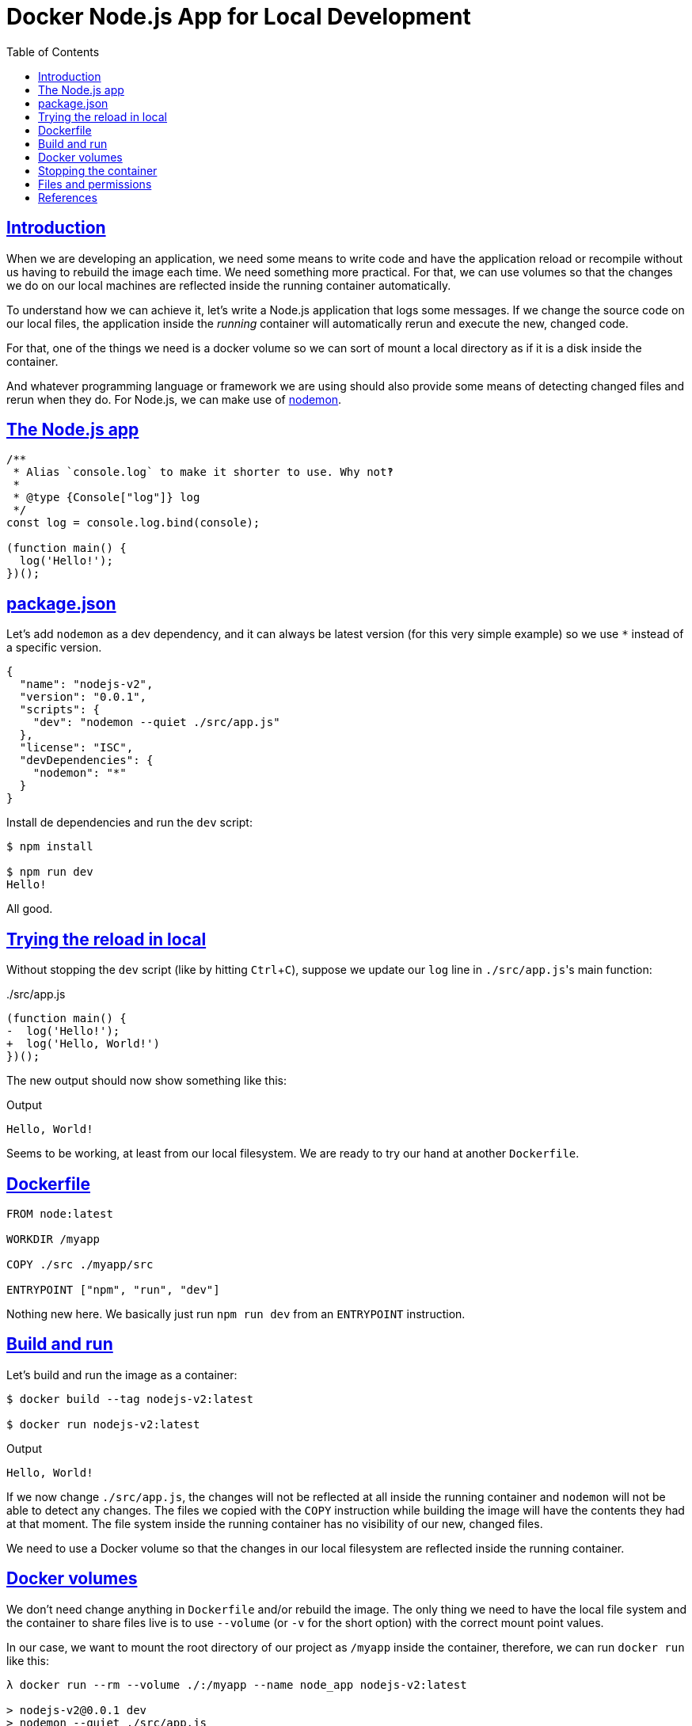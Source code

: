 = Docker Node.js App for Local Development
:page-subtitle:
:page-tags:
:favicon: https://fernandobasso.dev/cmdline.png
:icons: font
:sectlinks:
:sectnums!:
:toclevels: 6
:toc: left
:source-highlighter: highlight.js
:imagesdir: __assets
:stem: latexmath
:experimental:
ifdef::env-github[]
:tip-caption: :bulb:
:note-caption: :information_source:
:important-caption: :heavy_exclamation_mark:
:caution-caption: :fire:
:warning-caption: :warning:
endif::[]

== Introduction

When we are developing an application, we need some means to write code and have the application reload or recompile without us having to rebuild the image each time.
We need something more practical.
For that, we can use volumes so that the changes we do on our local machines are reflected inside the running container automatically.

To understand how we can achieve it, let's write a Node.js application that logs some messages.
If we change the source code on our local files, the application inside the _running_ container will automatically rerun and execute the new, changed code.

For that, one of the things we need is a docker volume so we can sort of mount a local directory as if it is a disk inside the container.

And whatever programming language or framework we are using should also provide some means of detecting changed files and rerun when they do.
For Node.js, we can make use of link:https://github.com/remy/nodemon[nodemon^].

== The Node.js app

[source,javascript]
----
/**
 * Alias `console.log` to make it shorter to use. Why not‽
 *
 * @type {Console["log"]} log
 */
const log = console.log.bind(console);

(function main() {
  log('Hello!');
})();
----

== package.json

Let's add `nodemon` as a dev dependency, and it can always be latest version (for this very simple example) so we use `*` instead of a specific version.

[source,json]
----
{
  "name": "nodejs-v2",
  "version": "0.0.1",
  "scripts": {
    "dev": "nodemon --quiet ./src/app.js"
  },
  "license": "ISC",
  "devDependencies": {
    "nodemon": "*"
  }
}
----

Install de dependencies and run the `dev` script:

[source,shell-session]
----
$ npm install

$ npm run dev
Hello!
----

All good.

== Trying the reload in local

Without stopping the `dev` script (like by hitting kbd:[Ctrl+C]), suppose we update our `log` line in ``./src/app.js``'s main function:

../src/app.js
[source,diff]
----
(function main() {
-  log('Hello!');
+  log('Hello, World!')
})();
----

The new output should now show something like this:

.Output
[source,text]
----
Hello, World!
----

Seems to be working, at least from our local filesystem.
We are ready to try our hand at another `Dockerfile`.

== Dockerfile

[source,yaml]
----
FROM node:latest

WORKDIR /myapp

COPY ./src ./myapp/src

ENTRYPOINT ["npm", "run", "dev"]
----

Nothing new here.
We basically just run `npm run dev` from an `ENTRYPOINT` instruction.

== Build and run

Let's build and run the image as a container:

[source,shell-session]
----
$ docker build --tag nodejs-v2:latest

$ docker run nodejs-v2:latest
----

.Output
[source,text]
----
Hello, World!
----

If we now change `./src/app.js`, the changes will not be reflected at all inside the running container and `nodemon` will not be able to detect any changes.
The files we copied with the `COPY` instruction while building the image will have the contents they had at that moment.
The file system inside the running container has no visibility of our new, changed files.

We need to use a Docker volume so that the changes in our local filesystem are reflected inside the running container.

== Docker volumes

We don't need change anything in `Dockerfile` and/or rebuild the image.
The only thing we need to have the local file system and the container to share files live is to use `--volume` (or `-v` for the short option) with the correct mount point values.

In our case, we want to mount the root directory of our project as `/myapp` inside the container, therefore, we can run `docker run` like this:

[source,shell-session]
----
λ docker run --rm --volume ./:/myapp --name node_app nodejs-v2:latest

> nodejs-v2@0.0.1 dev
> nodemon --quiet ./src/app.js

Hello, World!
----

Note that because we now are using `nodemon` to run the app, the process lingers indefinitely, and the container keeps running until it is stopped on purpose (or if the process crashes and terminates due to some problem or failure).

Suppose we add another `log` line to `./src/app.js`:

.app.js with a new log line
[source,diff]
----
(function main() {
  log('Hello, World!');
+ log('It works! They said I was mad but it works!!');
})();
----

Then, in addition to the existing output lines, we should see two new lines:

.Output
[source,text]
----
Hello, World!
It works! They said I was mad but it works!!
----

== Stopping the container

Maybe due to the way `nodemon` works, hitting kbd:[Ctrl+C] three times displays the message “got 3 SIGTERM/SIGINTs, forcefully exiting” and returns the prompt to the user:

[source,text]
----
$ docker run --rm --volume ./:/myapp --name node_app nodejs-v2:latest

> nodejs-v2@0.0.1 dev
> nodemon --quiet ./src/app.js

Hello, World!
It works! They said I was mad but it works!!
^C^C^C
got 3 SIGTERM/SIGINTs, forcefully exiting
----

Yet, the container is still running.
In situations like this we can stop the container with another docker command instead:

[source,bash]
----
$ docker container stop node_app
----

== Files and permissions

If we run the container:

[source,bash]
----
$ docker run --rm --volume ./:/myapp --name node_app nodejs-v2:latest
----

And shell into it, and create a file from _that_ shell running _inside_ the container, then the file belongs to the root user and the root group:

[source,bash]
----
$ docker exec -it node_app /bin/bash
root@669d48bafe50:/myapp# 1> ./message.txt echo 'A test message.'
root@669d48bafe50:/myapp# ls -l
total 44
-rw-r--r--  1 node node    93 Sep 15 10:45 Dockerfile
-rw-r--r--  1 node node  5520 Sep 15 13:52 README.adoc
-rw-r--r--  1 root root    16 Sep 15 13:56 message.txt
drwxr-xr-x 32 node node  4096 Sep 14 13:56 node_modules
-rw-r--r--  1 node node 12298 Sep 14 13:56 package-lock.json
-rw-r--r--  1 node node   177 Sep 14 13:56 package.json
drwxr-xr-x  2 node node  4096 Sep 14 14:10 src
root@669d48bafe50:/myapp#
----

And if we now look from the host system shell, the file will be there as well, and also belonging to `root:root`.

Fortunately, `docker run` takes the `--user` option, in the format `--user user_id:group_id`, which we can dynamically set with the `id` command on many Unix systems.
For example, on my Arch Linux system, my user has the ID 1000 and my group id is also 1000:

[source,bash]
----
$ id --user
1000

$ id --group
1000
----

So we could run a command similar to this one:

[source,bash]
----
$ docker run \
    --rm \
    --user 1000:1000 \
    --volume ./:/myapp \
    --name node_app \
    nodejs-v2:latest
----

But on other machines or systems, the user and group ID could be different, so we are probably better off by using subshells to create the `<user_id>:<group_id>` value.
For instance:

[source,bash]
----
$ echo "$(id --user):$(id --group)"
1000:1000
----

And than use that in our `docker run` command:

[source,bash]
----
$ docker run \
    --rm \
    --user "$(id --user):$(id --group)" \
    --volume ./:/myapp \
    --name node_app \
    nodejs-v2:latest
----

A *very important thing to note* is that now the shell prompt inside the container is not showing as `#` (indicating the root user), but instead, it displays `$` (indicating a normal, non-root user).

If we now shell into the container, create a file and list its permissions, it should belong to the non-root user, but to the node user, in case of the image we are using:

[source,bash]
----
$ docker exec -it node_app /bin/bash
node@3af191745741:/myapp$ 1> ./other-message echo 'Another message'
node@3af191745741:/myapp$ ls -l
total 44
-rw-r--r--  1 node node    93 Sep 15 10:45 Dockerfile
-rw-r--r--  1 node node  7674 Sep 15 14:27 README.adoc
drwxr-xr-x 32 node node  4096 Sep 14 13:56 node_modules
-rw-r--r--  1 node node    16 Sep 15 14:37 other-message
-rw-r--r--  1 node node 12298 Sep 14 13:56 package-lock.json
-rw-r--r--  1 node node   177 Sep 14 13:56 package.json
drwxr-xr-x  2 node node  4096 Sep 14 14:10 src
----

== References

* link:https://docs.docker.com/engine/storage/volumes/[Docker docs on volumes^]
* link:https://docs.docker.com/reference/cli/docker/container/run/[Docker docs on docker run command^]
